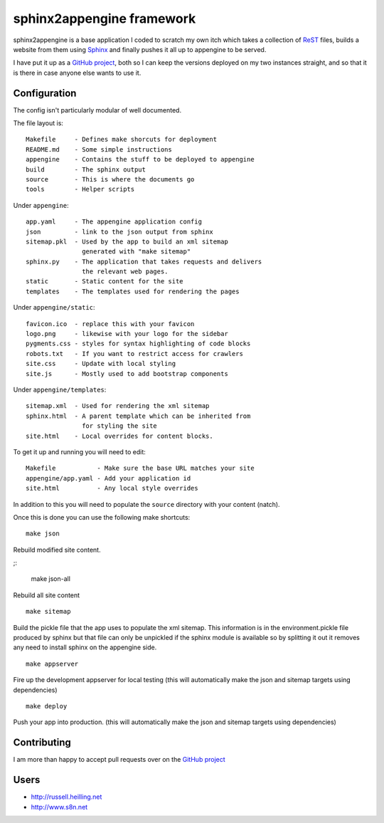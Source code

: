 sphinx2appengine framework
==========================

sphinx2appengine is a base application I coded to scratch my own itch which
takes a collection of `ReST`_ files, builds a website from them using `Sphinx`_
and finally pushes it all up to appengine to be served.

I have put it up as a `GitHub project`_, both so I can keep the versions
deployed on my two instances straight, and so that it is there in case anyone
else wants to use it.

.. _rest: http://sphinx-doc.org/rest.html

.. _sphinx: http://sphinx-doc.org/

Configuration
-------------

The config isn't particularly modular of well documented.

The file layout is::

   Makefile     - Defines make shorcuts for deployment
   README.md    - Some simple instructions
   appengine    - Contains the stuff to be deployed to appengine
   build        - The sphinx output
   source       - This is where the documents go
   tools        - Helper scripts

Under ``appengine``::

   app.yaml     - The appengine application config
   json         - link to the json output from sphinx
   sitemap.pkl  - Used by the app to build an xml sitemap
                  generated with "make sitemap"
   sphinx.py    - The application that takes requests and delivers
                  the relevant web pages.
   static       - Static content for the site
   templates    - The templates used for rendering the pages

Under ``appengine/static``::

   favicon.ico  - replace this with your favicon
   logo.png     - likewise with your logo for the sidebar
   pygments.css - styles for syntax highlighting of code blocks
   robots.txt   - If you want to restrict access for crawlers
   site.css     - Update with local styling
   site.js      - Mostly used to add bootstrap components

Under ``appengine/templates``::

   sitemap.xml  - Used for rendering the xml sitemap
   sphinx.html  - A parent template which can be inherited from
                  for styling the site
   site.html    - Local overrides for content blocks.

To get it up and running you will need to edit::

   Makefile           - Make sure the base URL matches your site
   appengine/app.yaml - Add your application id
   site.html          - Any local style overrides

In addition to this you will need to populate the ``source`` directory
with your content (natch).

Once this is done you can use the following make shortcuts:

::

   make json

Rebuild modified site content.

;:

   make json-all

Rebuild all site content

::

   make sitemap

Build the pickle file that the app uses to populate the xml sitemap.
This information is in the environment.pickle file produced by sphinx
but that file can only be unpickled if the sphinx module is available
so by splitting it out it removes any need to install sphinx on the
appengine side.

::

   make appserver

Fire up the development appserver for local testing (this will
automatically make the json and sitemap targets using dependencies)

::

   make deploy

Push your app into production. (this will automatically make the json and
sitemap targets using dependencies)

Contributing
------------

I am more than happy to accept pull requests over on the `GitHub project`_

Users
-----

* http://russell.heilling.net
* http://www.s8n.net

.. _github project: http://github.com/xchewtoyx/sphinx2appengine
